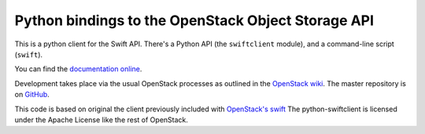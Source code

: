 Python bindings to the OpenStack Object Storage API
===================================================

This is a python client for the Swift API. There's a Python API (the
``swiftclient`` module), and a command-line script (``swift``).

You can find the `documentation online`__.

__ http://docs.openstack.org/developer/python-swiftclient/

Development takes place via the usual OpenStack processes as outlined
in the `OpenStack wiki`__.  The master repository is on GitHub__.

__ http://wiki.openstack.org/HowToContribute
__ http://github.com/openstack/python-swiftclient

This code is based on original the client previously included with
`OpenStack's swift`__ The python-swiftclient is licensed under the
Apache License like the rest of OpenStack.

__ http://github.com/openstack/swift

.. contents:: Contents:
   :local:

